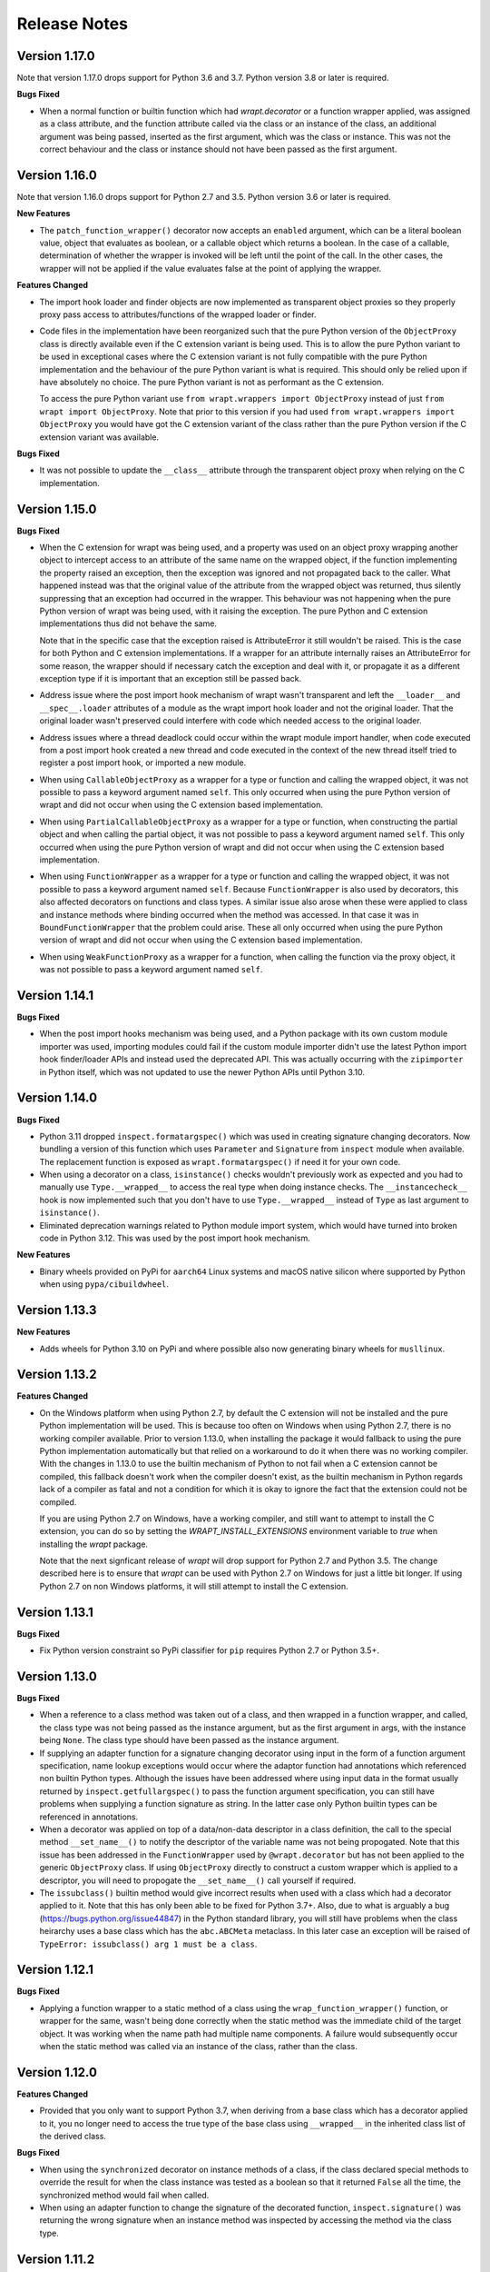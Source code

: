 Release Notes
=============

Version 1.17.0
--------------

Note that version 1.17.0 drops support for Python 3.6 and 3.7. Python version
3.8 or later is required.

**Bugs Fixed**

* When a normal function or builtin function which had `wrapt.decorator` or a
  function wrapper applied, was assigned as a class attribute, and the function
  attribute called via the class or an instance of the class, an additional
  argument was being passed, inserted as the first argument, which was the class
  or instance. This was not the correct behaviour and the class or instance
  should not have been passed as the first argument.

Version 1.16.0
--------------

Note that version 1.16.0 drops support for Python 2.7 and 3.5. Python version
3.6 or later is required.

**New Features**

* The ``patch_function_wrapper()`` decorator now accepts an ``enabled``
  argument, which can be a literal boolean value, object that evaluates as
  boolean, or a callable object which returns a boolean. In the case of a
  callable, determination of whether the wrapper is invoked will be left until
  the point of the call. In the other cases, the wrapper will not be applied if
  the value evaluates false at the point of applying the wrapper.

**Features Changed**

* The import hook loader and finder objects are now implemented as transparent
  object proxies so they properly proxy pass access to attributes/functions of
  the wrapped loader or finder.

* Code files in the implementation have been reorganized such that the pure
  Python version of the ``ObjectProxy`` class is directly available even if the
  C extension variant is being used. This is to allow the pure Python variant to
  be used in exceptional cases where the C extension variant is not fully
  compatible with the pure Python implementation and the behaviour of the pure
  Python variant is what is required. This should only be relied upon if have
  absolutely no choice. The pure Python variant is not as performant as the C
  extension.

  To access the pure Python variant use ``from wrapt.wrappers import ObjectProxy``
  instead of just ``from wrapt import ObjectProxy``. Note that prior to this
  version if you had used ``from wrapt.wrappers import ObjectProxy`` you would
  have got the C extension variant of the class rather than the pure Python
  version if the C extension variant was available.

**Bugs Fixed**

* It was not possible to update the ``__class__`` attribute through the
  transparent object proxy when relying on the C implementation.

Version 1.15.0
--------------

**Bugs Fixed**

* When the C extension for wrapt was being used, and a property was used on an
  object proxy wrapping another object to intercept access to an attribute of
  the same name on the wrapped object, if the function implementing the property
  raised an exception, then the exception was ignored and not propagated back to
  the caller. What happened instead was that the original value of the attribute
  from the wrapped object was returned, thus silently suppressing that an
  exception had occurred in the wrapper. This behaviour was not happening when
  the pure Python version of wrapt was being used, with it raising the
  exception. The pure Python and C extension implementations thus did not behave
  the same.

  Note that in the specific case that the exception raised is AttributeError it
  still wouldn't be raised. This is the case for both Python and C extension
  implementations. If a wrapper for an attribute internally raises an
  AttributeError for some reason, the wrapper should if necessary catch the
  exception and deal with it, or propagate it as a different exception type if
  it is important that an exception still be passed back.

* Address issue where the post import hook mechanism of wrapt wasn't transparent
  and left the ``__loader__`` and ``__spec__.loader`` attributes of a module as
  the wrapt import hook loader and not the original loader. That the original
  loader wasn't preserved could interfere with code which needed access to the
  original loader.

* Address issues where a thread deadlock could occur within the wrapt module
  import handler, when code executed from a post import hook created a new
  thread and code executed in the context of the new thread itself tried to
  register a post import hook, or imported a new module.

* When using ``CallableObjectProxy`` as a wrapper for a type or function and
  calling the wrapped object, it was not possible to pass a keyword argument
  named ``self``. This only occurred when using the pure Python version of wrapt
  and did not occur when using the C extension based implementation.

* When using ``PartialCallableObjectProxy`` as a wrapper for a type or function,
  when constructing the partial object and when calling the partial object, it
  was not possible to pass a keyword argument named ``self``. This only occurred
  when using the pure Python version of wrapt and did not occur when using the C
  extension based implementation.

* When using ``FunctionWrapper`` as a wrapper for a type or function and calling
  the wrapped object, it was not possible to pass a keyword argument named
  ``self``. Because ``FunctionWrapper`` is also used by decorators, this also
  affected decorators on functions and class types. A similar issue also arose
  when these were applied to class and instance methods where binding occurred
  when the method was accessed. In that case it was in ``BoundFunctionWrapper``
  that the problem could arise. These all only occurred when using the pure
  Python version of wrapt and did not occur when using the C extension based
  implementation.

* When using ``WeakFunctionProxy`` as a wrapper for a function, when calling the
  function via the proxy object, it was not possible to pass a keyword argument
  named ``self``.

Version 1.14.1
--------------

**Bugs Fixed**

* When the post import hooks mechanism was being used, and a Python package with
  its own custom module importer was used, importing modules could fail if the
  custom module importer didn't use the latest Python import hook finder/loader
  APIs and instead used the deprecated API. This was actually occurring with the
  ``zipimporter`` in Python itself, which was not updated to use the newer
  Python APIs until Python 3.10.

Version 1.14.0
--------------

**Bugs Fixed**

* Python 3.11 dropped ``inspect.formatargspec()`` which was used in creating
  signature changing decorators. Now bundling a version of this function
  which uses ``Parameter`` and ``Signature`` from ``inspect`` module when
  available. The replacement function is exposed as ``wrapt.formatargspec()``
  if need it for your own code.

* When using a decorator on a class, ``isinstance()`` checks wouldn't previously
  work as expected and you had to manually use ``Type.__wrapped__`` to access
  the real type when doing instance checks. The ``__instancecheck__`` hook is
  now implemented such that you don't have to use ``Type.__wrapped__`` instead
  of ``Type`` as last argument to ``isinstance()``.

* Eliminated deprecation warnings related to Python module import system, which
  would have turned into broken code in Python 3.12. This was used by the post
  import hook mechanism.

**New Features**

* Binary wheels provided on PyPi for ``aarch64`` Linux systems and macOS
  native silicon where supported by Python when using ``pypa/cibuildwheel``.

Version 1.13.3
--------------

**New Features**

* Adds wheels for Python 3.10 on PyPi and where possible also now
  generating binary wheels for ``musllinux``.

Version 1.13.2
--------------

**Features Changed**

* On the Windows platform when using Python 2.7, by default the C extension
  will not be installed and the pure Python implementation will be used.
  This is because too often on Windows when using Python 2.7, there is no
  working compiler available. Prior to version 1.13.0, when installing the
  package it would fallback to using the pure Python implementation
  automatically but that relied on a workaround to do it when there was
  no working compiler. With the changes in 1.13.0 to use the builtin
  mechanism of Python to not fail when a C extension cannot be compiled,
  this fallback doesn't work when the compiler doesn't exist, as the
  builtin mechanism in Python regards lack of a compiler as fatal and not
  a condition for which it is okay to ignore the fact that the extension
  could not be compiled.

  If you are using Python 2.7 on Windows, have a working compiler, and
  still want to attempt to install the C extension, you can do so by
  setting the `WRAPT_INSTALL_EXTENSIONS` environment variable to `true`
  when installing the `wrapt` package.

  Note that the next signficant release of `wrapt` will drop support for
  Python 2.7 and Python 3.5. The change described here is to ensure that
  `wrapt` can be used with Python 2.7 on Windows for just a little bit
  longer. If using Python 2.7 on non Windows platforms, it will still
  attempt to install the C extension.

Version 1.13.1
--------------

**Bugs Fixed**

* Fix Python version constraint so PyPi classifier for ``pip`` requires
  Python 2.7 or Python 3.5+.

Version 1.13.0
--------------

**Bugs Fixed**

* When a reference to a class method was taken out of a class, and then
  wrapped in a function wrapper, and called, the class type was not being
  passed as the instance argument, but as the first argument in args,
  with the instance being ``None``. The class type should have been passed
  as the instance argument.

* If supplying an adapter function for a signature changing decorator
  using input in the form of a function argument specification, name lookup
  exceptions would occur where the adaptor function had annotations which
  referenced non builtin Python types. Although the issues have been
  addressed where using input data in the format usually returned by
  ``inspect.getfullargspec()`` to pass the function argument specification,
  you can still have problems when supplying a function signature as
  string. In the latter case only Python builtin types can be referenced
  in annotations.

* When a decorator was applied on top of a data/non-data descriptor in a
  class definition, the call to the special method ``__set_name__()`` to
  notify the descriptor of the variable name was not being propogated. Note
  that this issue has been addressed in the ``FunctionWrapper`` used by
  ``@wrapt.decorator`` but has not been applied to the generic
  ``ObjectProxy`` class. If using ``ObjectProxy`` directly to construct a
  custom wrapper which is applied to a descriptor, you will need to
  propogate the ``__set_name__()`` call yourself if required.

* The ``issubclass()`` builtin method would give incorrect results when used
  with a class which had a decorator applied to it. Note that this has only
  been able to be fixed for Python 3.7+. Also, due to what is arguably a
  bug (https://bugs.python.org/issue44847) in the Python standard library,
  you will still have problems when the class heirarchy uses a base class
  which has the ``abc.ABCMeta`` metaclass. In this later case an exception
  will be raised of ``TypeError: issubclass() arg 1 must be a class``.

Version 1.12.1
--------------

**Bugs Fixed**

* Applying a function wrapper to a static method of a class using the
  ``wrap_function_wrapper()`` function, or wrapper for the same, wasn't
  being done correctly when the static method was the immediate child of
  the target object. It was working when the name path had multiple name
  components. A failure would subsequently occur when the static method
  was called via an instance of the class, rather than the class.

Version 1.12.0
--------------

**Features Changed**

* Provided that you only want to support Python 3.7, when deriving from
  a base class which has a decorator applied to it, you no longer need
  to access the true type of the base class using ``__wrapped__`` in
  the inherited class list of the derived class.

**Bugs Fixed**

* When using the ``synchronized`` decorator on instance methods of a
  class, if the class declared special methods to override the result for
  when the class instance was tested as a boolean so that it returned
  ``False`` all the time, the synchronized method would fail when called.

* When using an adapter function to change the signature of the decorated
  function, ``inspect.signature()`` was returning the wrong signature
  when an instance method was inspected by accessing the method via the
  class type.

Version 1.11.2
--------------

**Bugs Fixed**

* Fix possible crash when garbage collection kicks in when invoking a
  destructor of wrapped object.

Version 1.11.1
--------------

**Bugs Fixed**

* Fixed memory leak in C extension variant of ``PartialCallableObjectProxy``
  class introduced in 1.11.0, when it was being used to perform binding,
  when a call of an instance method was made through the class type, and
  the self object passed explicitly as first argument.

* The C extension variant of the ``PartialCallableObjectProxy`` class
  introduced in 1.11.0, which is a version of ``functools.partial``
  which correctly handles binding when applied to methods of classes,
  couldn't be used when no positional arguments were supplied.

* When the C extension variant of ``PartialCallableObjectProxy`` was
  used and multiple positional arguments were supplied, the first
  argument would be replicated and used to all arguments, instead of
  correct values, when the partial was called.

* When the C extension variant of ``PartialCallableObjectProxy`` was
  used and keyword arguments were supplied, it would fail as was
  incorrectly using the positional arguments where the keyword arguments
  should have been used.

Version 1.11.0
--------------

**Bugs Fixed**

* When using arithmetic operations through a proxy object, checks about
  the types of arguments were not being performed correctly, which could
  result in an exception being raised to indicate that a proxy object had
  not been initialised when in fact the argument wasn't even an instance
  of a proxy object.
  
  Because an incorrect cast in C level code was being performed and
  an attribute in memory checked on the basis of it being a type different
  to what it actually was, technically it may have resulted in a process
  crash if the size of the object was smaller than the type being casted
  to.

* The ``__complex__()`` special method wasn't implemented and using
  ``complex()`` on a proxy object would give wrong results or fail.

* When using the C extension, if an exception was raised when using inplace
  or, ie., ``|=``, the error condition wasn't being correctly propagated
  back which would result in an exception showing up as wrong location
  in subsequent code.

* Type of ``long`` was used instead of ``Py_hash_t`` for Python 3.3+. This
  caused compiler warnings on Windows, which depending on what locale was
  set to, would cause pip to fail when installing the package.

* If calling ``Class.instancemethod`` and passing ``self`` explicitly, the
  ability to access ``__name__`` and ``__module__`` on the final bound
  method were not preserved. This was due to a ``partial`` being used for
  this special case, and it doesn't preserve introspection.

* Fixed typo in the getter property of ``ObjectProxy`` for accessing
  ``__annotations__``. Appeared that it was still working as would fall back
  to using generic ``__getattr__()`` to access attribute on wrapped object.

**Features Changed**

* Dropped support for Python 2.6 and 3.3.

* If ``copy.copy()`` or ``copy.deepcopy()`` is used on an instance of the
  ``ObjectProxy`` class, a ``NotImplementedError`` exception is raised, with
  a message indicating that the object proxy must implement the
  ``__copy__()`` or ``__deepcopy__()`` method. This is in place of the
  default ``TypeError`` exception with message indicating a pickle error.

* If ``pickle.dump()`` or ``pickle.dumps()`` is used on an instance of the
  ``ObjectProxy`` class, a ``NotImplementedError`` exception is raised, with
  a message indicating that the object proxy must implement the
  ``__reduce_ex__()`` method. This is in place of the default ``TypeError``
  exception with message indicating a pickle error.

Version 1.10.11
---------------

**Bugs Fixed**

* When wrapping a ``@classmethod`` in a class used as a base class, when
  the method was called via the derived class type, the base class type was
  being passed for the ``cls`` argument instead of the derived class type
  through which the call was made.

**New Features**

* The C extension can be disabled at runtime by setting the environment
  variable ``WRAPT_DISABLE_EXTENSIONS``. This may be necessary where there
  is currently a difference in behaviour between pure Python implementation
  and C extension and the C extension isn't having the desired result.

Version 1.10.10
---------------

**Features Changed**

* Added back missing description and categorisations when releasing to PyPi.

Version 1.10.9
--------------

**Bugs Fixed**

* Code for ``inspect.getargspec()`` when using Python 2.6 was missing
  import of ``sys`` module.

Version 1.10.8
--------------

**Bugs Fixed**

* Ensure that ``inspect.getargspec()`` is only used with Python 2.6 where
  required, as function has been removed in Python 3.6.

Version 1.10.7
--------------

**Bugs Fixed**

* The mod operator '%' was being incorrectly proxied in Python variant of
  object proxy to the xor operator '^'.

Version 1.10.6
--------------

**Bugs Fixed**

* Registration of post import hook would fail with an exception if
  registered after another import hook for the same target module had been
  registered and the target module also imported.

**New Features**

* Support for testing with Travis CI added to repository.

Version 1.10.5
--------------

**Bugs Fixed**

* Post import hook discovery was not working correctly where multiple
  target modules were registered in the same entry point list. Only the
  callback for the last would be called regardless of the target module.

* If a ``WeakFunctionProxy`` wrapper was used around a method of a class
  which was decorated using a wrapt decorator, the decorator wasn't being
  invoked when the method was called via the weakref proxy.

**Features Changed**

* The ``register_post_import_hook()`` function, modelled after the
  function of the same name in PEP-369 has been extended to allow a string
  name to be supplied for the import hook. This needs to be of the form
  ``module::function`` and will result in an import hook proxy being used
  which will only load and call the function of the specified moduled when
  the import hook is required. This avoids needing to load the code needed
  to operate on the target module unless required.

Version 1.10.4
--------------

**Bugs Fixed**

* Fixup botched package version number from 1.10.3 release.

Version 1.10.3
--------------

**Bugs Fixed**

* Post import hook discovery from third party modules declared via
  ``setuptools`` entry points was failing due to typo in temporary variable
  name. Also added the ``discover_post_import_hooks()`` to the public API
  as was missing.

**Features Changed**

* To ensure parity between pure Python and C extension variants of the
  ``ObjectProxy`` class, allow the ``__wrapped__`` attribute to be set
  in a derived class when the ``ObjectProxy.__init__()`` method hasn't
  been called.

Version 1.10.2
--------------

**Bugs Fixed**

* When creating a derived ``ObjectProxy``, if the base class ``__init__()``
  method wasn't called and the ``__wrapped__`` attribute was accessed,
  in the pure Python implementation a recursive call of ``__getattr__()``
  would occur and the maximum stack depth would be reached and an exception
  raised.

* When creating a derived ``ObjectProxy``, if the base class ``__init__()``
  method wasn't called, in the C extension implementation, if that instance
  was then used in a binary arithmetic operation the process would crash.

Version 1.10.1
--------------

**Bugs Fixed**

* When using ``FunctionWrapper`` around a method of an existing instance of
  a class, rather than on the type, then a memory leak could occur in two
  different scenarios.

  The first issue was that wrapping a method on an instance of a class was
  causing an unwanted reference to the class meaning that if the class type
  was transient, such as it is being created inside of a function call, the
  type object would leak.

  The second issue was that wrapping a method on an instance of a class and
  then calling the method was causing an unwanted reference to the instance
  meaning that if the instance was transient, it would leak.

  This was only occurring when the C extension component for the
  ``wrapt`` module was being used.

Version 1.10.0
--------------

**New Features**

* When specifying an adapter for a decorator, it is now possible to pass
  in, in addition to passing in a callable, a tuple of the form which
  is returned by ``inspect.getargspec()``, or a string of the form which
  is returned by ``inspect.formatargspec()``. In these two cases the
  decorator will automatically compile a stub function to use as the
  adapter. This eliminates the need for a caller to generate the stub
  function if generating the signature on the fly.

  ::

      def argspec_factory(wrapped):
          argspec = inspect.getargspec(wrapped)

          args = argspec.args[1:]
          defaults = argspec.defaults and argspec.defaults[-len(argspec.args):]

          return inspect.ArgSpec(args, argspec.varargs,
                  argspec.keywords, defaults)

      def session(wrapped):
          @wrapt.decorator(adapter=argspec_factory(wrapped))
          def _session(wrapped, instance, args, kwargs):
              with transaction() as session:
                  return wrapped(session, *args, **kwargs)

          return _session(wrapped)

  This mechanism and the original mechanism to pass a function, meant
  that the adapter function had to be created in advance. If the adapter
  needed to be generated on demand for the specific function to be
  wrapped, then it would have been necessary to use a closure around
  the definition of the decorator as above, such that the generator could
  be passed in.

  As a convenience, instead of using such a closure, it is also now
  possible to write:

  ::

      def argspec_factory(wrapped):
          argspec = inspect.getargspec(wrapped)

          args = argspec.args[1:]
          defaults = argspec.defaults and argspec.defaults[-len(argspec.args):]

          return inspect.ArgSpec(args, argspec.varargs,
                  argspec.keywords, defaults)

      @wrapt.decorator(adapter=wrapt.adapter_factory(argspec_factory))
      def _session(wrapped, instance, args, kwargs):
          with transaction() as session:
              return wrapped(session, *args, **kwargs)

  The result of ``wrapt.adapter_factory()`` will be recognised as indicating
  that the creation of the adapter is to be deferred until the decorator is
  being applied to a function. The factory function for generating the
  adapter function or specification on demand will be passed the function
  being wrapped by the decorator.

  If wishing to create a library of routines for generating adapter
  functions or specifications dynamically, then you can do so by creating
  classes which derive from ``wrapt.AdapterFactory`` as that is the type
  which is recognised as indicating lazy evaluation of the adapter
  function. For example, ``wrapt.adapter_factory()`` is itself implemented
  as:

  ::

      class DelegatedAdapterFactory(wrapt.AdapterFactory):
          def __init__(self, factory):
              super(DelegatedAdapterFactory, self).__init__()
              self.factory = factory
          def __call__(self, wrapped):
              return self.factory(wrapped)

      adapter_factory = DelegatedAdapterFactory

**Bugs Fixed**

* The ``inspect.signature()`` function was only added in Python 3.3.
  Use fallback when doesn't exist and on Python 3.2 or earlier Python 3
  versions.
  
  Note that testing is only performed for Python 3.3+, so it isn't
  actually known if the ``wrapt`` package works on Python 3.2.

Version 1.9.0
-------------

**Features Changed**

* When using ``wrapt.wrap_object()``, it is now possible to pass an
  arbitrary object in addition to a module object, or a string name
  identifying a module. Similar for underlying ``wrapt.resolve_path()``
  function.

**Bugs Fixed**

* It is necessary to proxy the special ``__weakref__`` attribute in the
  pure Python object proxy else using ``inspect.getmembers()`` on a
  decorator class will fail.

* The ``FunctionWrapper`` class was not passing through the instance
  correctly to the wrapper function when it was applied to a method of an
  existing instance of a class.

* The ``FunctionWrapper`` was not always working when applied around a
  method of a class type by accessing the method to be wrapped using
  ``getattr()``. Instead it is necessary to access the original unbound
  method from the class ``__dict__``. Updated the ``FunctionWrapper`` to
  work better in such situations, but also modify ``resolve_path()`` to
  always grab the class method from the class ``__dict__`` when wrapping
  methods using ``wrapt.wrap_object()`` so wrapping is more predictable.
  When doing monkey patching ``wrapt.wrap_object()`` should always be
  used to ensure correct operation.

* The ``AttributeWrapper`` class used internally to the function
  ``wrap_object_attribute()`` had wrongly named the ``__delete__`` method
  for the descriptor as ``__del__``.

Version 1.8.0
-------------

**Features Changed**

* Previously using @wrapt.decorator on a class type didn't really yield
  anything which was practically useful. This is now changed and when
  applied to a class an instance of the class will be automatically
  created to be used as the decorator wrapper function. The requirement
  for this is that the __call__() method be specified in the style as
  would be done for the decorator wrapper function.

  ::

      @wrapt.decorator
      class mydecoratorclass(object):
          def __init__(self, arg=None):
              self.arg = arg
          def __call__(self, wrapped, instance, args, kwargs):
              return wrapped(*args, **kwargs)

      @mydecoratorclass
      def function():
          pass

  If the resulting decorator class is to be used with no arguments, the
  __init__() method of the class must have all default arguments. These
  arguments can be optionally supplied though, by using keyword arguments
  to the resulting decorator when applied to the function to be decorated.

  ::

      @mydecoratorclass(arg=1)
      def function():
          pass

Version 1.7.0
-------------

**New Features**

* Provide wrapt.getcallargs() for determining how arguments mapped to a
  wrapped function. For Python 2.7 this is actually inspect.getcallargs()
  with a local copy being used in the case of Python 2.6.

* Added wrapt.wrap_object_attribute() as a way of wrapping or otherwise
  modifying the result of trying to access the attribute of an object
  instance. It works by adding a data descriptor with the same name as
  the attribute, to the class type, allowing reading of the attribute
  to be intercepted. It does not affect updates to or deletion of the
  attribute.

**Bugs Fixed**

* Need to explicitly proxy special methods __bytes__(), __reversed__()
  and __round__() as they are only looked up on the class type and not
  the instance, so can't rely on __getattr__() fallback.

* Raise more appropriate TypeError, with corresponding message, rather
  than IndexError, when a decorated instance or class method is called via
  the class but the required 1st argument of the instance or class is not
  supplied.

Version 1.6.0
-------------

**Bugs Fixed**

* The ObjectProxy class would return that the __call__() method existed
  even though the wrapped object didn't have one. Similarly, callable()
  would always return True even if the wrapped object was not callable.

  This resulted due to the existence of the __call__() method on the
  wrapper, required to support the possibility that the wrapped object
  may be called via the proxy object even if it may not turn out that
  the wrapped object was callable.

  Because checking for the existence of a __call__() method or using
  callable() can sometimes be used to indirectly infer the type of an
  object, this could cause issues. To ensure that this now doesn't
  occur, the ability to call a wrapped object via the proxy object has
  been removed from ObjectProxy. Instead, a new class CallableObjectProxy
  is now provided, with it being necessary to make a conscious choice as
  to which should be used based on whether the object to be wrapped is
  in fact callable.

  Note that neither before this change, or with the introduction of the
  class CallableObjectProxy, does the object proxy perform binding. If
  binding behaviour is required it still needs to be implemented
  explicitly to match the specific requirements of the use case.
  Alternatively, the FunctionWrapper class should be used which does
  implement binding, but also enforces a wrapper mechanism for
  manipulating what happens at the time of the call.

Version 1.5.1
-------------

**Bugs Fixed**

* Instance method locking for the synchronized decorator was not correctly
  locking on the instance but the class, if a synchronized class method
  had been called prior to the synchronized instance method.

Version 1.5.0
-------------

**New Features**

* Enhanced @wrapt.transient_function_wrapper so it can be applied to
  instance methods and class methods with the self/cls argument being
  supplied correctly. This allows instance and class methods to be used for
  this type of decorator, with the instance or class type being able to
  be used to hold any state required for the decorator.

**Bugs Fixed**

* If the wrong details for a function to be patched was given to the
  decorator @wrapt.transient_function_wrapper, the exception indicating
  this was being incorrectly swallowed up and mutating to a different
  more obscure error about local variable being access before being set.

Version 1.4.2
-------------

**Bugs Fixed**

* A process could crash if the C extension module was used and when using
  the ObjectProxy class a reference count cycle was created that required
  the Python garbage collector to kick in to break the cycle. This was
  occurring as the C extension had not implemented GC support in the
  ObjectProxy class correctly.

Version 1.4.1
-------------

**Bugs Fixed**

* Overriding __wrapped__ attribute directly on any wrapper more than once
  could cause corruption of memory due to incorrect reference count
  decrement.

Version 1.4.0
-------------

**New Features**

* Enhanced @wrapt.decorator and @wrapt.function_wrapper so they can be
  applied to instance methods and class methods with the self/cls argument
  being supplied correctly. This allows instance and class methods to be
  used as decorators, with the instance or class type being able to be used
  to hold any state required for the decorator.

**Bugs Fixed**

* Fixed process crash in extension when the wrapped object passed as first
  argument to FunctionWrapper did not have a tp_descr_get callback for the
  type at C code level. Now raised an AttributeError exception in line with
  what Python implementation does.

Version 1.3.1
-------------

**Bugs Fixed**

* The discover_post_import_hooks() function had not been added to the
  top level wrapt module.

Version 1.3.0
-------------

**New Features**

* Added a @transient_function_wrapper decorator for applying a wrapper
  function around a target function only for the life of a single function
  call. The decorator is useful for performing mocking or pass through
  data validation/modification when doing unit testing of packages.

Version 1.2.1
-------------

**Bugs Fixed**

* In C implementation, not dealing with unbound method type creation
  properly which would cause later problems when calling instance method
  via the class type in certain circumstances. Introduced problem in 1.2.0.

* Eliminated compiler warnings due to missing casts in C implementation.

Version 1.2.0
-------------

**New Features**

* Added an 'enabled' option to @decorator and FunctionWrapper which can
  be provided a boolean, or a function returning a boolean to allow the
  work of the decorator to be disabled dynamically. When a boolean, is
  used for @decorator, the wrapper will not even be applied if 'enabled'
  is False. If a function, then will be called prior to wrapper being
  called and if returns False, then original wrapped function called
  directly rather than the wrapper being called.

* Added in an implementation of a post import hook mechanism in line with
  that described in PEP 369.

* Added in helper functions specifically designed to assist in performing
  monkey patching of existing code.

**Features Changed**

* Collapsed functionality of _BoundMethodWrapper into _BoundFunctionWrapper
  and renamed the latter to BoundFunctionWrapper. If deriving from the
  FunctionWrapper class and needing to override the type of the bound
  wrapper, the class attribute ``__bound_function_wrapper__`` should be set
  in the derived FunctionWrapper class to the replacement type.

**Bugs Fixed**

* When creating a custom proxy by deriving from ObjectProxy and the custom
  proxy needed to override __getattr__(), it was not possible to called the
  base class ObjectProxy.__getattr__() when the C implementation of
  ObjectProxy was being used. The derived class __getattr__() could also
  get ignored.

* Using inspect.getargspec() now works correctly on bound methods when an
  adapter function can be provided to @decorator.

Version 1.1.3
-------------

**New Features**

* Added a _self_parent attribute to FunctionWrapper and bound variants.
  For the FunctionWrapper the value will always be None. In the case of the
  bound variants of the function wrapper, the attribute will refer back
  to the unbound FunctionWrapper instance. This can be used to get a back
  reference to the parent to access or cache data against the persistent
  function wrapper, the bound wrappers often being transient and only
  existing for the single call.

**Improvements**

* Use interned strings to optimise name comparisons in the setattro()
  method of the C implementation of the object proxy.

**Bugs Fixed**

* The pypy interpreter is missing operator.__index__() so proxying of that
  method in the object proxy would fail. This is a bug in pypy which is
  being addressed. Use operator.index() instead which pypy does provide
  and which also exists for CPython.

* The pure Python implementation allowed the __wrapped__ attribute to be
  deleted which could cause problems. Now raise a TypeError exception.

* The C implementation of the object proxy would crash if an attempt was
  made to delete the __wrapped__ attribute from the object proxy. Now raise a
  TypeError exception.

Version 1.1.2
-------------

**Improvements**

* Reduced performance overhead from previous versions. Most notable in the
  C implementation. Benchmark figures have been updated in documentation.

Version 1.1.1
-------------

**Bugs Fixed**

* Python object memory leak was occurring due to incorrect increment of
  object reference count in C implementation of object proxy when an
  instance method was called via the class and the instance passed in
  explicitly.

* In place operators in pure Python object proxy for __idiv__ and
  __itruediv__ were not replacing the wrapped object with the result
  of the operation on the wrapped object.

* In place operators in C implementation of Python object proxy were
  not replacing the wrapped object with the result of the operation on the
  wrapped object.

Version 1.1.0
-------------

**New Features**

* Added a synchronized decorator for performing thread mutex locking on
  functions, object instances or classes. This is the same decorator as
  covered as an example in the wrapt documentation.

* Added a WeakFunctionProxy class which can wrap references to instance
  methods as well as normal functions.

* Exposed from the C extension the classes _FunctionWrapperBase,
  _BoundFunctionWrapper and _BoundMethodWrapper so that it is possible to
  create new variants of FunctionWrapper in pure Python code.

**Bugs Fixed**

* When deriving from ObjectProxy, and the C extension variant
  was being used, if a derived class overrode __new__() and tried to access
  attributes of the ObjectProxy created using the base class __new__()
  before __init__() was called, then an exception would be raised
  indicating that the 'wrapper has not been initialised'.

* When deriving from ObjectProxy, and the C extension variant
  was being used, if a derived class __init__() attempted to update
  attributes, even the special '_self_' attributed before calling the base
  class __init__() method, then an exception would be raised indicating
  that the 'wrapper has not been initialised'.

Version 1.0.0
-------------

Initial release.
